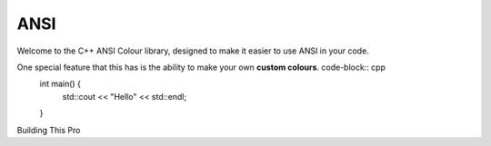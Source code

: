 ====
ANSI
====

Welcome to the C++ ANSI Colour library, designed to make it easier to use ANSI in your code.

One special feature that this has is the ability to make your own **custom colours**. code-block:: cpp
    int main() {
        std::cout << "Hello" << std::endl;
    }

Building This Pro